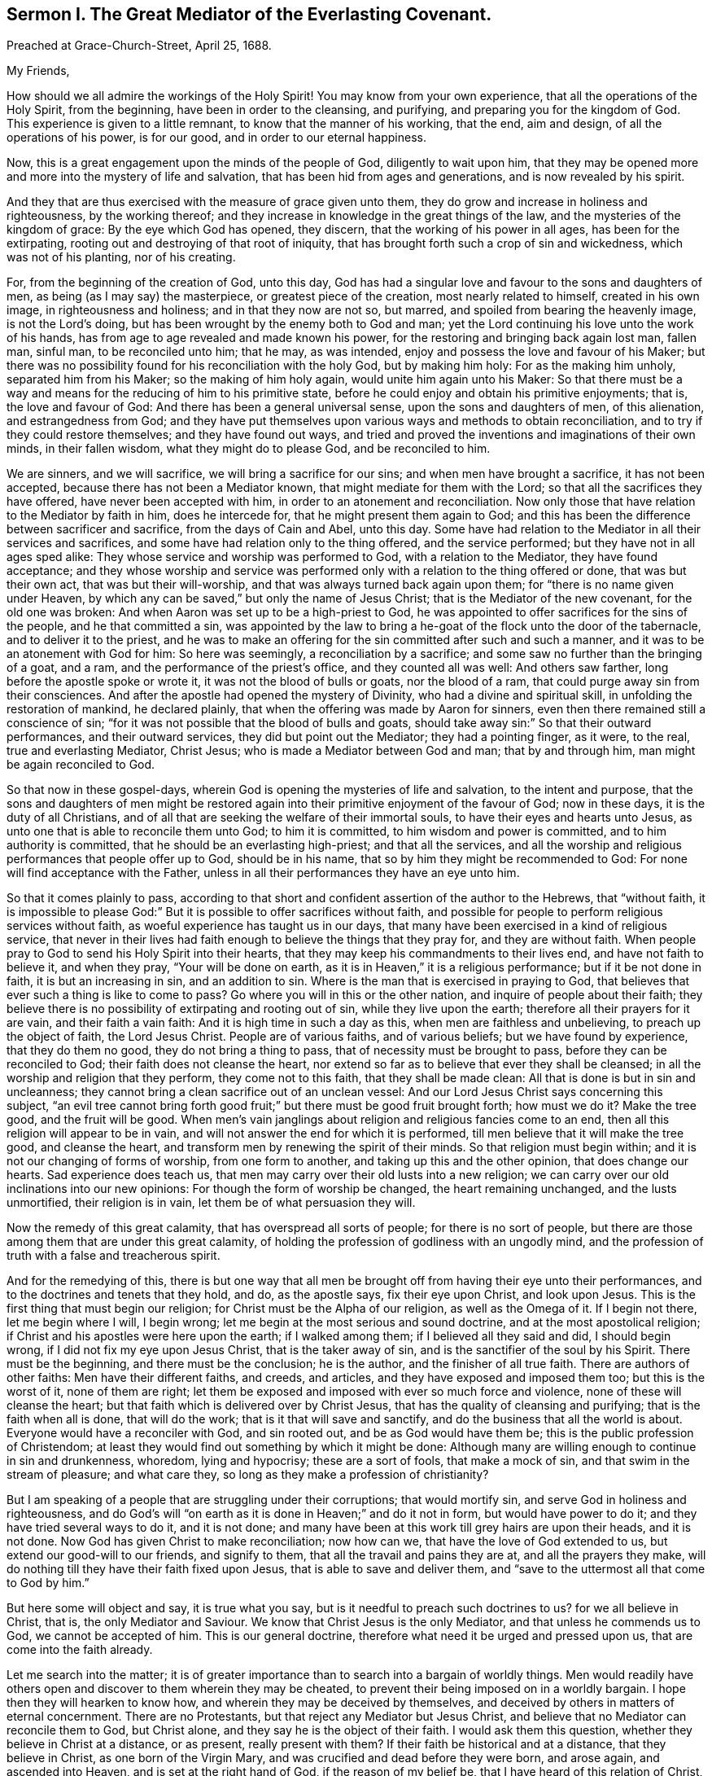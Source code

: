 [short="The Great Mediator of the Everlasting Covenant."]
== Sermon I. The Great Mediator of the Everlasting Covenant.

[.signed-section-context-open]
Preached at Grace-Church-Street, April 25, 1688.

[.salutation]
My Friends,

How should we all admire the workings of the Holy Spirit!
You may know from your own experience, that all the operations of the Holy Spirit,
from the beginning, have been in order to the cleansing, and purifying,
and preparing you for the kingdom of God.
This experience is given to a little remnant, to know that the manner of his working,
that the end, aim and design, of all the operations of his power, is for our good,
and in order to our eternal happiness.

Now, this is a great engagement upon the minds of the people of God,
diligently to wait upon him,
that they may be opened more and more into the mystery of life and salvation,
that has been hid from ages and generations, and is now revealed by his spirit.

And they that are thus exercised with the measure of grace given unto them,
they do grow and increase in holiness and righteousness, by the working thereof;
and they increase in knowledge in the great things of the law,
and the mysteries of the kingdom of grace: By the eye which God has opened, they discern,
that the working of his power in all ages, has been for the extirpating,
rooting out and destroying of that root of iniquity,
that has brought forth such a crop of sin and wickedness, which was not of his planting,
nor of his creating.

For, from the beginning of the creation of God, unto this day,
God has had a singular love and favour to the sons and daughters of men,
as being (as I may say) the masterpiece, or greatest piece of the creation,
most nearly related to himself, created in his own image, in righteousness and holiness;
and in that they now are not so, but marred, and spoiled from bearing the heavenly image,
is not the Lord`'s doing, but has been wrought by the enemy both to God and man;
yet the Lord continuing his love unto the work of his hands,
has from age to age revealed and made known his power,
for the restoring and bringing back again lost man, fallen man, sinful man,
to be reconciled unto him; that he may, as was intended,
enjoy and possess the love and favour of his Maker;
but there was no possibility found for his reconciliation with the holy God,
but by making him holy: For as the making him unholy, separated him from his Maker;
so the making of him holy again, would unite him again unto his Maker:
So that there must be a way and means for the reducing of him to his primitive state,
before he could enjoy and obtain his primitive enjoyments; that is,
the love and favour of God: And there has been a general universal sense,
upon the sons and daughters of men, of this alienation, and estrangedness from God;
and they have put themselves upon various ways and methods to obtain reconciliation,
and to try if they could restore themselves; and they have found out ways,
and tried and proved the inventions and imaginations of their own minds,
in their fallen wisdom, what they might do to please God, and be reconciled to him.

We are sinners, and we will sacrifice, we will bring a sacrifice for our sins;
and when men have brought a sacrifice, it has not been accepted,
because there has not been a Mediator known, that might mediate for them with the Lord;
so that all the sacrifices they have offered, have never been accepted with him,
in order to an atonement and reconciliation.
Now only those that have relation to the Mediator by faith in him, does he intercede for,
that he might present them again to God;
and this has been the difference between sacrificer and sacrifice,
from the days of Cain and Abel, unto this day.
Some have had relation to the Mediator in all their services and sacrifices,
and some have had relation only to the thing offered, and the service performed;
but they have not in all ages sped alike:
They whose service and worship was performed to God, with a relation to the Mediator,
they have found acceptance;
and they whose worship and service was performed
only with a relation to the thing offered or done,
that was but their own act, that was but their will-worship,
and that was always turned back again upon them;
for "`there is no name given under Heaven,
by which any can be saved,`" but only the name of Jesus Christ;
that is the Mediator of the new covenant, for the old one was broken:
And when Aaron was set up to be a high-priest to God,
he was appointed to offer sacrifices for the sins of the people,
and he that committed a sin,
was appointed by the law to bring a he-goat of the flock unto the door of the tabernacle,
and to deliver it to the priest,
and he was to make an offering for the sin committed after such and such a manner,
and it was to be an atonement with God for him: So here was seemingly,
a reconciliation by a sacrifice; and some saw no further than the bringing of a goat,
and a ram, and the performance of the priest`'s office, and they counted all was well:
And others saw farther, long before the apostle spoke or wrote it,
it was not the blood of bulls or goats, nor the blood of a ram,
that could purge away sin from their consciences.
And after the apostle had opened the mystery of Divinity,
who had a divine and spiritual skill, in unfolding the restoration of mankind,
he declared plainly, that when the offering was made by Aaron for sinners,
even then there remained still a conscience of sin;
"`for it was not possible that the blood of bulls and goats,
should take away sin:`" So that their outward performances, and their outward services,
they did but point out the Mediator; they had a pointing finger, as it were, to the real,
true and everlasting Mediator, Christ Jesus; who is made a Mediator between God and man;
that by and through him, man might be again reconciled to God.

So that now in these gospel-days,
wherein God is opening the mysteries of life and salvation, to the intent and purpose,
that the sons and daughters of men might be restored again
into their primitive enjoyment of the favour of God;
now in these days, it is the duty of all Christians,
and of all that are seeking the welfare of their immortal souls,
to have their eyes and hearts unto Jesus,
as unto one that is able to reconcile them unto God; to him it is committed,
to him wisdom and power is committed, and to him authority is committed,
that he should be an everlasting high-priest; and that all the services,
and all the worship and religious performances that people offer up to God,
should be in his name, that so by him they might be recommended to God:
For none will find acceptance with the Father,
unless in all their performances they have an eye unto him.

So that it comes plainly to pass,
according to that short and confident assertion of the author to the Hebrews,
that "`without faith,
it is impossible to please God:`" But it is possible to offer sacrifices without faith,
and possible for people to perform religious services without faith,
as woeful experience has taught us in our days,
that many have been exercised in a kind of religious service,
that never in their lives had faith enough to believe the things that they pray for,
and they are without faith.
When people pray to God to send his Holy Spirit into their hearts,
that they may keep his commandments to their lives end, and have not faith to believe it,
and when they pray, "`Your will be done on earth,
as it is in Heaven,`" it is a religious performance; but if it be not done in faith,
it is but an increasing in sin, and an addition to sin.
Where is the man that is exercised in praying to God,
that believes that ever such a thing is like to come to pass?
Go where you will in this or the other nation, and inquire of people about their faith;
they believe there is no possibility of extirpating and rooting out of sin,
while they live upon the earth; therefore all their prayers for it are vain,
and their faith a vain faith: And it is high time in such a day as this,
when men are faithless and unbelieving, to preach up the object of faith,
the Lord Jesus Christ.
People are of various faiths, and of various beliefs; but we have found by experience,
that they do them no good, they do not bring a thing to pass,
that of necessity must be brought to pass, before they can be reconciled to God;
their faith does not cleanse the heart,
nor extend so far as to believe that ever they shall be cleansed;
in all the worship and religion that they perform, they come not to this faith,
that they shall be made clean: All that is done is but in sin and uncleanness;
they cannot bring a clean sacrifice out of an unclean vessel:
And our Lord Jesus Christ says concerning this subject,
"`an evil tree cannot bring forth good fruit;`" but
there must be good fruit brought forth;
how must we do it?
Make the tree good, and the fruit will be good.
When men`'s vain janglings about religion and religious fancies come to an end,
then all this religion will appear to be in vain,
and will not answer the end for which it is performed,
till men believe that it will make the tree good, and cleanse the heart,
and transform men by renewing the spirit of their minds.
So that religion must begin within; and it is not our changing of forms of worship,
from one form to another, and taking up this and the other opinion,
that does change our hearts.
Sad experience does teach us,
that men may carry over their old lusts into a new religion;
we can carry over our old inclinations into our new opinions:
For though the form of worship be changed, the heart remaining unchanged,
and the lusts unmortified, their religion is in vain,
let them be of what persuasion they will.

Now the remedy of this great calamity, that has overspread all sorts of people;
for there is no sort of people,
but there are those among them that are under this great calamity,
of holding the profession of godliness with an ungodly mind,
and the profession of truth with a false and treacherous spirit.

And for the remedying of this,
there is but one way that all men be brought off from having their eye unto their performances,
and to the doctrines and tenets that they hold, and do, as the apostle says,
fix their eye upon Christ, and look upon Jesus.
This is the first thing that must begin our religion;
for Christ must be the Alpha of our religion, as well as the Omega of it.
If I begin not there, let me begin where I will, I begin wrong;
let me begin at the most serious and sound doctrine,
and at the most apostolical religion;
if Christ and his apostles were here upon the earth; if I walked among them;
if I believed all they said and did, I should begin wrong,
if I did not fix my eye upon Jesus Christ, that is the taker away of sin,
and is the sanctifier of the soul by his Spirit.
There must be the beginning, and there must be the conclusion; he is the author,
and the finisher of all true faith.
There are authors of other faiths: Men have their different faiths, and creeds,
and articles, and they have exposed and imposed them too; but this is the worst of it,
none of them are right;
let them be exposed and imposed with ever so much force and violence,
none of these will cleanse the heart;
but that faith which is delivered over by Christ Jesus,
that has the quality of cleansing and purifying; that is the faith when all is done,
that will do the work; that is it that will save and sanctify,
and do the business that all the world is about.
Everyone would have a reconciler with God, and sin rooted out,
and be as God would have them be; this is the public profession of Christendom;
at least they would find out something by which it might be done:
Although many are willing enough to continue in sin and drunkenness, whoredom,
lying and hypocrisy; these are a sort of fools, that make a mock of sin,
and that swim in the stream of pleasure; and what care they,
so long as they make a profession of christianity?

But I am speaking of a people that are struggling under their corruptions;
that would mortify sin, and serve God in holiness and righteousness,
and do God`'s will "`on earth as it is done in Heaven;`" and do it not in form,
but would have power to do it; and they have tried several ways to do it,
and it is not done; and many have been at this work till grey hairs are upon their heads,
and it is not done.
Now God has given Christ to make reconciliation; now how can we,
that have the love of God extended to us, but extend our good-will to our friends,
and signify to them, that all the travail and pains they are at,
and all the prayers they make,
will do nothing till they have their faith fixed upon Jesus,
that is able to save and deliver them,
and "`save to the uttermost all that come to God by him.`"

But here some will object and say, it is true what you say,
but is it needful to preach such doctrines to us?
for we all believe in Christ, that is, the only Mediator and Saviour.
We know that Christ Jesus is the only Mediator, and that unless he commends us to God,
we cannot be accepted of him.
This is our general doctrine, therefore what need it be urged and pressed upon us,
that are come into the faith already.

Let me search into the matter;
it is of greater importance than to search into a bargain of worldly things.
Men would readily have others open and discover to them wherein they may be cheated,
to prevent their being imposed on in a worldly bargain.
I hope then they will hearken to know how,
and wherein they may be deceived by themselves,
and deceived by others in matters of eternal concernment.
There are no Protestants, but that reject any Mediator but Jesus Christ,
and believe that no Mediator can reconcile them to God, but Christ alone,
and they say he is the object of their faith.
I would ask them this question, whether they believe in Christ at a distance,
or as present, really present with them?
If their faith be historical and at a distance, that they believe in Christ,
as one born of the Virgin Mary, and was crucified and dead before they were born,
and arose again, and ascended into Heaven, and is set at the right hand of God,
if the reason of my belief be, that I have heard of this relation of Christ,
or whether the reason be, because by his Spirit, he has visited me in this age;
the one is, I believe, because good men have told me so; but the other is, I believe,
because, by this Spirit he has promised to send, to lead me into all truth,
he has visited me.
Now let me examine whether I am aware of such a spiritual visitation,
by this quickening Spirit, which is the Lord from Heaven,
and not only the Lord in Heaven.
Whether I am aware of such a quickening power and virtue,
which I have received upon my spirit,
that he is not only at the right hand of God on high in Heaven,
but is now come to knock at the door of my heart, and has raised in me a life,
as opposite to sin, as his was.
Let me consider if I be aware of a secret touch of his quickening virtue upon my soul,
whereby he has begotten me into a life opposite to sin; so that if sin remains,
it remains as a burden, and oppression upon me, so that I am a sufferer;
for as much as I am quickened, and made sensible of a better life, of a godly life,
I would readily be at it, and live in it, but iniquity,
lust and corruption lie in the way.
He that has quickened me so far, as to bring me to a sense of the burden of sin,
my faith tells me, he will take the burden off, else my faith will do me no good,
if corruption still prevail upon me, if my faith tells me this,
it will tell the wickedest man in the world as much;
but if my faith tells me I am a sinner,
and my sins consist of this and the other evil thing I do, and am inclined to do,
it tells me again, that he that has quickened me, and brought me to a sense of sin,
he can take the burden off from me.

Here now is a true faith, that begins in conviction, and ends in true conversion;
this is the word of faith, delivered to the saints, and which we are to preach.
They said of old, that the word of faith, they had to preach,
was that which was near in their mouth, that they might receive it, and do it.
I have something near that reproves me for sin; if I be obedient to it,
then faith gives me victory over that which is sinful, for which the world reproves me;
and as I see faith gives me victory over any corruption,
which I have been struggling under,
I am encouraged to fix my faith upon him that has thus quickened me:
So that this is the difference between faith in Christ at a distance,
and faith that quickens me by God`'s Spirit;
that Spirit that has been so much slighted in our days,
by the highest notionists in our age; they supposed it to be a mere fiction;
some have mocked and derided,
and others have been discouraged to speak of the Spirit of Christ,
and his operation upon the soul; some have declared both in the press and pulpit,
that they have had no experience of the touches of God`'s Spirit upon their souls.
But our experience has brought us to another degree of knowledge.
We know, and you may know if you please, and that before you sleep,
that there is a way opened, God has made way for his Spirit to reach the spirits of men,
to signify immediately to their spirits without means, herein you do wrong,
and herein you may have life, and seek after it.
Now the Spirit that thus works, is the Spirit of Christ,
the Spirit that proceeds from the Father and the Son,
that voice in men that tells them they might believe and be saved.
When he comes, says Christ, "`he will lead you into all truth.`"
How shall the world know this is he?
He shall convince them of sin.
If there be any convincement that arises in man of this and the other sin,
it must be from the way the Holy Spirit has upon their spirits;
he has a way to speak to men, and everyone that is a lover of his own soul,
is bound to hearken to that voice.

"`In the latter days,`" says the Lord,
"`when I shall raise a prophet in the midst of you, whoever will not hear that prophet,
shall it cut off.`"
All commentators agree on this text, that that prophet was no other than Christ Jesus;
it was not John the Baptist, nor Paul, nor Peter;
but Christ that was promised to be raised.
There was such an absolute command went along with that prophecy,
that all should hear him, and it had a threatening at the end of it,
that all that will not hear him, shall be cut off.
Are they not whoremongers, and drunkards, and liars, that will not hear this prophet?
They will not hear him, because they love their sins.
What becomes of them?
They are cut off from the enjoyment of the love and favour of God,
and when they draw near to God in prayer, and other religious exercises, it is with them,
as it was with Cain, sin lies at the door.
When they come into a storm at sea, or are arrested with sickness,
and death looks them in the face, they would have peace, but there is distress,
and trouble in the room of it.
What is the matter?
Were you not baptised in the Christian faith?
Did not the minister tell you, that you are a child of God,
and an inheritor of the kingdom of Heaven?
Alas! my sin lies at my door; O! that I had time to live a better life!
What ails your life, man?
My life has been a life of deceit, lust, and vanity, corruption and hypocrisy.
Did not your teacher teach you, that a believer has no guilt upon him,
but that all his sins are pardoned from the day he became a believer?
This doctrine will not hold in a storm, though it will do in fair weather;
when men are swimming in their pleasures, it will serve them;
but when they come to deal with their Maker, no faith will serve them,
but that which purifies the heart,
and that which makes a change from the earthly image to the heavenly.

It were better for you and I, and everyone of us,
to take these things into consideration, while we have health and strength,
and while some sand (as I may so speak) is in our glasses, to consider what is my faith?
What is the object of it?
Have I a dependency upon my duties, and alms, and good deeds?
They will fail me.
But if my dependency be upon Christ as a Saviour, and a Sanctifier,
and my sanctification is carried on gradually,
he that has begun a good work in me will perfect it.
And if the reason of my going to meetings, and going into my closet,
and bowing myself before the Lord,
is to keep close to him that carries on the work of sanctification,
he will work all my work in me and for me.
I cannot expect to live in the world, but I shall meet with temptations;
the Devil will tempt me, but my Saviour will be near me,
as near to me as the Devil can be; if I will keep close to him, he will keep close to me.
"`My Father,`" says Christ, "`is greater than I,
and none is able to pluck you out of your Father`'s hands.`"
I must expect to be tempted;
"`for the adversary the Devil goes about like a roaring lion,
seeking whom he may devour.`"
Alas! says one, though I have made some progress in the work of sanctification,
yet for all that, he may one day betray me.
Am I grown strong enough to resist his temptations?
and wise enough to foresee all his gins and traps, which he lays to ensnare me?
But I know who can see them, and defeat them.
I have my faith fixed upon one that can bind the strong man, and cast him out.
The life that I now live, is not in my own parts, and by my own understanding and sense:
"`But the life that I now live, in the flesh, I live by the faith of the Son of God.`"
This is that faith that gives me victory.
The apostle had a battle for it; "`I have fought the good fight;
and henceforth is laid up for me a crown of righteousness, and not for me only,
but for all them that love the appearing of our Lord Jesus
Christ;`" and that come to have familiarity with Christ,
with his Spirit and truth, with his grace and word, in their hearts:
Though these are several expressions, they all signify one immortal seed of life,
by which men are united to God: It is a leaven there,
to leaven them into the Divine Nature.

Whenever such a one is tempted, he resists not the tempter in his own power,
but he waits to feel the arisings of that life, and power,
and virtue that was in Christ Jesus, and is in him still: He waits for that power,
that in the name of Christ he may say, "`Get behind me Satan.`"
Being fortified by Christ`'s name, and armed with his power,
what is it that a Christian cannot do?
What valiant, noble and wonderful things have they done,
that have been shielded with this faith?
See the eleventh chapter of the epistle to the Hebrews.
All the repetitions of that chapter, from one end to the other;
in all of them the apostle ascribes all the valiantness
and courageousness of those noble acts,
to the power of faith.
They looked to Jesus, before ever the Virgin Mary brought him forth out of her body.
The prophets did earnestly seek to know those things,
which the Spirit of Christ that was in them, did signify unto them,
that there was to be this great Prophet, before ever the Virgin Mary was born:
So that Christ was always the object of a true believer`'s faith.
Though under the law they had a high-priest, and he was placed at the altar,
and they had offerings burnt upon it, yet they had an eye unto Christ,
they had an undervaluing of all that their sacrifices could do for them.
If you would have had burnt offerings, says David, I would have given them;
I would not have withheld them from your altar; you should have had enough of them.
He was bold to say, in respect of acceptance and reconciliation,
"`burnt offerings and sacrifices you did not desire; a body have you prepared me;
for it is written in the volume of the book, I come to do your will, O God.`"
He had an eye unto Jesus that was to come, upon whom help was laid: There was a Redeemer,
that should come from Zion, and a law-giver from Jerusalem.
They had an eye beyond sacrifices, unto Christ.
In all ages the people of God have had the answer of their souls,
which is reconciliation, and the favour of God: They that had this answer,
never had it but by Christ.
No man can be accepted with God,
can ever have the desire of his soul answered in peace and reconciliation with God,
until his faith be placed on Christ Jesus:
Neither can any man have faith in Christ at a distance,
and thereby be reconciled unto God, but must know his Spirit.
I must have an experiential knowledge of his power and wisdom,
and this I cannot have without his Spirit: Let me believe ever so orthodoxly,
except I have the Spirit of Christ, it will do me no good, it will be no advantage to me.

This is the word, that was in my heart as a well-wisher to the souls of all men:
As God has done good to my soul, so I cannot but wish well to the souls of others;
that as he has found out a way for my redemption and salvation,
so likewise I wish the same for others that are bond-men and bond-women,
and under the power of their corruption.
God`'s work has been to destroy the bondage and the oppression,
and to destroy the tyrant that reigns over the souls of people;
God having made them for his glory, and the Devil has stolen them away,
that they do not that which pleases God: But God`'s good pleasure is,
that all may be saved, and come to the knowledge of the truth.
And "`God so loved the world, that he gave his only begotten Son,
that whoever believes in him, should not perish, but have everlasting life.`"
And he is called, "`the Lamb of God, which takes away the sins of the world.`"
He can take away sin; if my sin does not obstruct my faith and confidence in him,
he will take it away; and if he takes that away, then he makes the tree good.
Nothing hinders us from the enjoyment of God, but sin;
and if Christ will take it away by the blood of his cross, no matter for all the scorn,
contempt, hardship, reproach and persecution of this world; no matter,
for he has not deceived us, but told us before hand, if we will be followers of him,
and be led by him; we must expect these things; sufferings, reproaches, persecutions,
disdain and envy.
These things come not uncertainly upon us; the world loves its own,
and cannot love them that are not of it; but they that are not of the world,
may be brought to the terms of God, and they may not be any longer in the world.
Christ prays not that his disciples may be taken out of the world,
but kept from the evil: So that Christ is a Mediator, and a propitiation for all men;
and he is working by his Spirit for the redemption of all men,
that "`to as many as believe in him, to them he gives power to become the Sons of God.`"

The sum of all this is, that we have an opportunity put into our hands;
we cannot deny it; you must all upon search, confess,
that the grace of God does often work in your hearts against any corruption,
against any evil: Let not this price be put into your hands in vain,
as into the hands of fools.
If I knew that this and that was a sin, I would leave it; let us be of that mind,
and we shall soon know it; and then say, if I knew such a thing to be a sin,
and could get a thousand pounds by it, I would not do it,
Why should you love sin for profit or pleasure?
I am sure it is an ill bargain when it is done.
Whatever I am convinced is a sin, I will not do it.

Resolve upon this, and then the grace of God will be at work;
we shall soon see that we must leave off sinning.
There is such a thing I must leave; God has set up a judgment in my mind against it;
though it bring profit and pleasure, away it must go.
Here is a step, a following step, to follow Christ.
He that will deny himself, will follow Christ: My Redeemer shows me this to be an evil,
I will not do it, but follow him, and imitate him.
Here the soul is led step by step, even by Christ, the Captain of our Salvation,
till it is gradually cleansed from sin, and reconciled unto God;
and this can be done by no other means; for prayers and alms will not do it;
all that can be done by us will not do it; none can do it but Christ alone,
that God has laid help upon,
that you may all wait for the Divine operation of his grace in your hearts.
That is it which we labour and travail for,
as knowing that God has wrought wonderfully by it,
for the redemption of all those that love him more than they love their pleasures,
more than they love their sins.
It must be concluded, that following of him, and leaving father and mother,
husband and wife, children, brethren, and sisters;
all these things as they stand in competition with him, and the obedience of his Spirit,
must be looked upon as nothing to him: Then above all things, I must not displease him:
He can speak peace, and none can take it away; and if he take it away, none can give it.
If we follow Christ, when this is done, then all is done according to the will of God;
then the blessing descends upon the whole creation;
then every man will speak truth to his neighbour,
and every man will govern his family with discretion; so God is glorified,
and his name comes to be exalted; who is worthy to be beloved, adored,
and exalted above all blessings and praises.
To him be glory, who is God over all, blessed forever and ever.
Amen.

=== His Prayer After Sermon

Most glorious God of life and power, and of everlasting kindness;
a God of long-suffering and patience, else we had not been here at this day.

Lord, we are monuments of your mercy! you have spared us long,
and have called unto us in a day when we turned away our ear from you:
You have stretched forth your hand all the day long,
and you have gathered a little remnant of the lost sheep
of the house of Israel to partake of your pastures of life;
and now all our souls have been greatly refreshed and comforted since
we came to understand and comprehend with the rest of your saints,
the height, and length, and breadth, and depth of your love,
which in the Son of your love, you have revealed to us.

And, blessed Father of Life! our souls do breathe and cry unto you,
on the behalf of strangers, which are aliens from the commonwealth of Israel,
that are yet breathing and inquiring after you, asking the way to Zion.

O Lord! remember them and hear their cry,
and let their sighing and complaining enter into your ears; that all they,
in whom you have begun to kindle holy desires after you, may have them grow into a flame,
to burn up all enmity to you; that so they may be purified by your judgments,
and receive of your heavenly grace.
This is the way which you have used with your children;
you have commanded them to worship you in your dwelling-place;
you have taken them into your house, and fed them with your finest wheat,
refreshed them with your lovingkindness, and filled them with your Holy Spirit.

Dearest God of Love! this is the design and purpose of our meeting together,
that we may enjoy the presence, and feel the operation of your word,
and have communion with you, and your Son Jesus Christ, through your Holy Spirit;
the way into rest and life is with you.
You can open, and none can shut.
Lord! open the hearts of this people, to receive of your goodness,
and receive of your blessings; that so everyone may be sensible,
that you are at least knocking at the door of their hearts,
that you might have an entrance, and bow the hearts and wills of all,
to receive what you give and have to offer; to receive the word of life,
by which you are quickening them, and kindling holy desires after yourself,
that everyone may receive the truth in the love of it:
That so blessed God of Life! your glorious work of redemption may be carried on,
and we may all feel it carried on in our souls.

Hear your poor people that are crying unto you,
the God of gods in Zion! that are sensible of their weakness and feebleness,
and how unable they are to overcome the enemies of their souls: Arise in your power,
O Lord! and these enemies shall be scattered;
let the souls of your people be raised from the dust, and delivered from their sin,
that they may rejoice and praise your name for their deliverance.

Righteous God of life! our eyes are unto you, to set forth your glory,
for you have made bare your arm for the salvation of the poor and needy souls,
and you have been stretching forth the cords of your love to gather them that were scattered;
and have been bringing home to you,
those that were hurried away in a dark and cloudy day.

You have made us sensible of your operations;
and have constrained your servants to labour in the word and doctrine,
for the gathering of such home; that so they and we may enter into your holy covenant,
and may sound forth your praises to the ages and generations to come: That so,
Holy God of Life and Love! you that have saved us with a marvellous salvation,
may receive for all your mercies, and blessings to your children, praises, glory, honor,
and thanksgiving; for you alone are worthy, who are God over all, blessed forever.
Amen.

